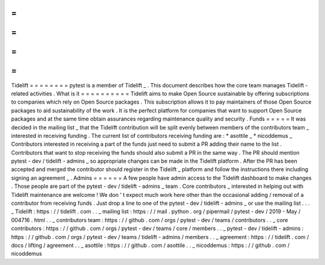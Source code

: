 =
=
=
=
=
=
=
=
Tidelift
=
=
=
=
=
=
=
=
pytest
is
a
member
of
Tidelift
_
.
This
document
describes
how
the
core
team
manages
Tidelift
-
related
activities
.
What
is
it
=
=
=
=
=
=
=
=
=
=
Tidelift
aims
to
make
Open
Source
sustainable
by
offering
subscriptions
to
companies
which
rely
on
Open
Source
packages
.
This
subscription
allows
it
to
pay
maintainers
of
those
Open
Source
packages
to
aid
sustainability
of
the
work
.
It
is
the
perfect
platform
for
companies
that
want
to
support
Open
Source
packages
and
at
the
same
time
obtain
assurances
regarding
maintenance
quality
and
security
.
Funds
=
=
=
=
=
It
was
decided
in
the
mailing
list
_
that
the
Tidelift
contribution
will
be
split
evenly
between
members
of
the
contributors
team
_
interested
in
receiving
funding
.
The
current
list
of
contributors
receiving
funding
are
:
*
asottile
_
*
nicoddemus
_
Contributors
interested
in
receiving
a
part
of
the
funds
just
need
to
submit
a
PR
adding
their
name
to
the
list
.
Contributors
that
want
to
stop
receiving
the
funds
should
also
submit
a
PR
in
the
same
way
.
The
PR
should
mention
pytest
-
dev
/
tidelift
-
admins
_
so
appropriate
changes
can
be
made
in
the
Tidelift
platform
.
After
the
PR
has
been
accepted
and
merged
the
contributor
should
register
in
the
Tidelift
_
platform
and
follow
the
instructions
there
including
signing
an
agreement
_
.
Admins
=
=
=
=
=
=
A
few
people
have
admin
access
to
the
Tidelift
dashboard
to
make
changes
.
Those
people
are
part
of
the
pytest
-
dev
/
tidelift
-
admins
_
team
.
Core
contributors
_
interested
in
helping
out
with
Tidelift
maintenance
are
welcome
!
We
don
'
t
expect
much
work
here
other
than
the
occasional
adding
/
removal
of
a
contributor
from
receiving
funds
.
Just
drop
a
line
to
one
of
the
pytest
-
dev
/
tidelift
-
admins
_
or
use
the
mailing
list
.
.
.
_
Tidelift
:
https
:
/
/
tidelift
.
com
.
.
_
mailing
list
:
https
:
/
/
mail
.
python
.
org
/
pipermail
/
pytest
-
dev
/
2019
-
May
/
004716
.
html
.
.
_
contributors
team
:
https
:
/
/
github
.
com
/
orgs
/
pytest
-
dev
/
teams
/
contributors
.
.
_
core
contributors
:
https
:
/
/
github
.
com
/
orgs
/
pytest
-
dev
/
teams
/
core
/
members
.
.
_
pytest
-
dev
/
tidelift
-
admins
:
https
:
/
/
github
.
com
/
orgs
/
pytest
-
dev
/
teams
/
tidelift
-
admins
/
members
.
.
_
agreement
:
https
:
/
/
tidelift
.
com
/
docs
/
lifting
/
agreement
.
.
_
asottile
:
https
:
/
/
github
.
com
/
asottile
.
.
_
nicoddemus
:
https
:
/
/
github
.
com
/
nicoddemus

